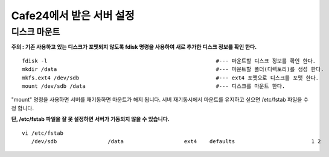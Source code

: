 +++++++++++++++++++++++
Cafe24에서 받은 서버 설정
+++++++++++++++++++++++

============
디스크 마운트
============


**주의 : 기존 사용하고 있는 디스크가 포맷되지 않도록 fdisk 명령을 사용하여 새로 추가한 디스크 정보를 확인 한다.**

::

 fdisk -l                                                     #--- 마운트할 디스크 정보를 확인 한다.
 mkdir /data                                                  #--- 마운트할 폴더(디렉토리)를 생성 한다.
 mkfs.ext4 /dev/sdb                                           #--- ext4 포맷으로 디스크를 포맷 한다.
 mount /dev/sdb /data                                         #--- 디스크를 마운트 한다.


"mount" 명령을 사용하면 서버를 재기동하면 마운트가 해지 됩니다. 
서버 재기동시에서 마운트를 유지하고 싶으면 /etc/fstab 파일을 수정 합니다.

**단, /etc/fstab 파일을 잘 못 설정하면 서버가 기동되지 않을 수 있습니다.**

::

 vi /etc/fstab
    /dev/sdb                /data                   ext4    defaults                        1 2
    
